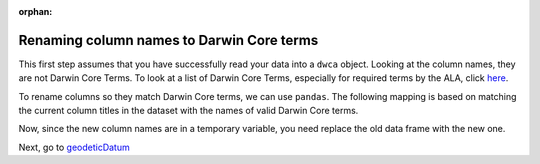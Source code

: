 :orphan:

Renaming column names to Darwin Core terms
------------------------------------------------------

.. *Note:* this artice assumes you have generated an initial report.  If you have not, 
.. go `here <generate_initial_report.html>`_ and follow the instructions.

.. When we look at our generated report, we notice that a lot of things are missing:

.. .. program-output:: python galaxias_user_guide/preparing_data_script.py initial

This first step assumes that you have successfully read your data into a ``dwca`` object.  
Looking at the column names, they are not Darwin Core Terms.  To look at a list of Darwin Core 
Terms, especially for required terms by the ALA, click `here <../../getting_started/terms.html>`_.

.. prompt:: python

    >>> my_dwca.occurrences.head()

.. program-output:: python galaxias_user_guide/preparing_data_script.py rename1

To rename columns so they match Darwin Core terms, we can use ``pandas``.  The following 
mapping is based on matching the current column titles in the dataset with the names of 
valid Darwin Core terms.

.. prompt:: python

    >>> temp_occurrences = my_dwca.occurrences.rename(
    ...     columns = {
    ...         "Species": "scientificName",
    ...         "Latitude": "decimalLatitude",
    ...         "Longitude": "decimalLongitude",
    ...         "Collection_date": "eventDate",
    ...     }
    ... )
    >>> temp_occurrences.head()

.. program-output:: python galaxias_user_guide/preparing_data_script.py rename2

Now, since the new column names are in a temporary variable, you need replace the old data 
frame with the new one.

.. prompt:: python

    >>> my_dwca.occurrences = temp_occurrences
    >>> my_dwca.occurrences

.. program-output:: python galaxias_user_guide/preparing_data_script.py rename3

Next, go to `geodeticDatum <geodeticDatum.html>`_